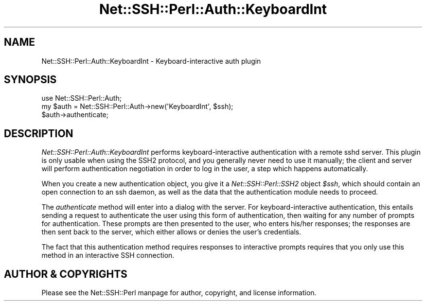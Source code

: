 .\" -*- mode: troff; coding: utf-8 -*-
.\" Automatically generated by Pod::Man 5.01 (Pod::Simple 3.43)
.\"
.\" Standard preamble:
.\" ========================================================================
.de Sp \" Vertical space (when we can't use .PP)
.if t .sp .5v
.if n .sp
..
.de Vb \" Begin verbatim text
.ft CW
.nf
.ne \\$1
..
.de Ve \" End verbatim text
.ft R
.fi
..
.\" \*(C` and \*(C' are quotes in nroff, nothing in troff, for use with C<>.
.ie n \{\
.    ds C` ""
.    ds C' ""
'br\}
.el\{\
.    ds C`
.    ds C'
'br\}
.\"
.\" Escape single quotes in literal strings from groff's Unicode transform.
.ie \n(.g .ds Aq \(aq
.el       .ds Aq '
.\"
.\" If the F register is >0, we'll generate index entries on stderr for
.\" titles (.TH), headers (.SH), subsections (.SS), items (.Ip), and index
.\" entries marked with X<> in POD.  Of course, you'll have to process the
.\" output yourself in some meaningful fashion.
.\"
.\" Avoid warning from groff about undefined register 'F'.
.de IX
..
.nr rF 0
.if \n(.g .if rF .nr rF 1
.if (\n(rF:(\n(.g==0)) \{\
.    if \nF \{\
.        de IX
.        tm Index:\\$1\t\\n%\t"\\$2"
..
.        if !\nF==2 \{\
.            nr % 0
.            nr F 2
.        \}
.    \}
.\}
.rr rF
.\" ========================================================================
.\"
.IX Title "Net::SSH::Perl::Auth::KeyboardInt 3"
.TH Net::SSH::Perl::Auth::KeyboardInt 3 2023-08-07 "perl v5.38.2" "User Contributed Perl Documentation"
.\" For nroff, turn off justification.  Always turn off hyphenation; it makes
.\" way too many mistakes in technical documents.
.if n .ad l
.nh
.SH NAME
Net::SSH::Perl::Auth::KeyboardInt \- Keyboard\-interactive auth plugin
.SH SYNOPSIS
.IX Header "SYNOPSIS"
.Vb 3
\&    use Net::SSH::Perl::Auth;
\&    my $auth = Net::SSH::Perl::Auth\->new(\*(AqKeyboardInt\*(Aq, $ssh);
\&    $auth\->authenticate;
.Ve
.SH DESCRIPTION
.IX Header "DESCRIPTION"
\&\fINet::SSH::Perl::Auth::KeyboardInt\fR performs keyboard-interactive
authentication with a remote sshd server. This plugin is only
usable when using the SSH2 protocol, and you generally never
need to use it manually; the client and server will perform
authentication negotiation in order to log in the user, a step
which happens automatically.
.PP
When you create a new authentication object, you give it a
\&\fINet::SSH::Perl::SSH2\fR object \fR\f(CI$ssh\fR\fI\fR, which should contain an
open connection to an ssh daemon, as well as the data that the
authentication module needs to proceed.
.PP
The \fIauthenticate\fR method will enter into a dialog with the
server. For keyboard-interactive authentication, this entails
sending a request to authenticate the user using this form
of authentication, then waiting for any number of prompts for
authentication. These prompts are then presented to the user,
who enters his/her responses; the responses are then sent
back to the server, which either allows or denies the user's
credentials.
.PP
The fact that this authentication method requires responses to
interactive prompts requires that you only use this method
in an interactive SSH connection.
.SH "AUTHOR & COPYRIGHTS"
.IX Header "AUTHOR & COPYRIGHTS"
Please see the Net::SSH::Perl manpage for author, copyright,
and license information.
